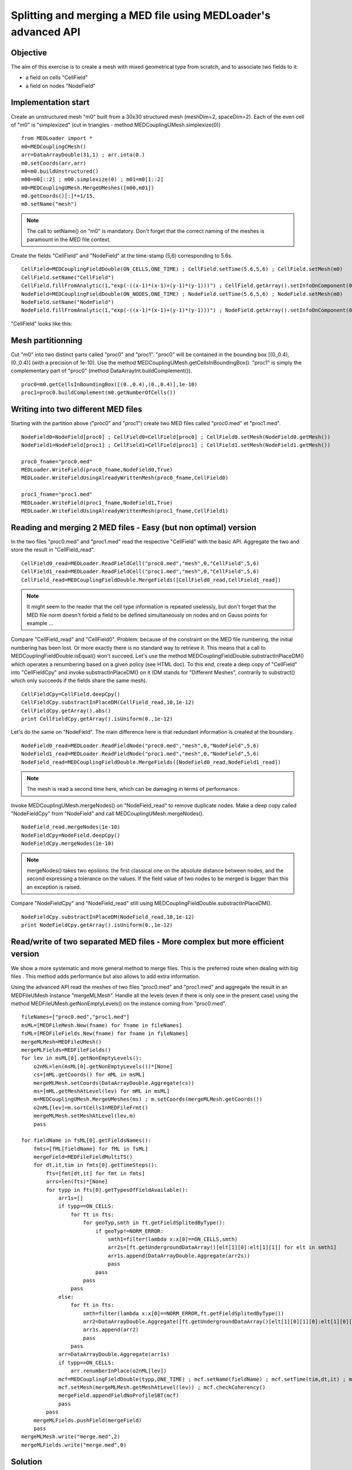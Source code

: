 
Splitting and merging a MED file using MEDLoader's advanced API
---------------------------------------------------------------

Objective
~~~~~~~~~

The aim of this exercise is to create a mesh with mixed geometrical type from scratch, and to associate two fields to it:

* a field on cells "CellField"
* a field on nodes "NodeField"
 

Implementation start
~~~~~~~~~~~~~~~~~~~~

Create an unstructured mesh "m0" built from a 30x30 structured mesh (meshDim=2, spaceDim=2).
Each of the even cell of "m0" is "simplexized" (cut in triangles - method MEDCouplingUMesh.simplexize(0)) ::

	from MEDLoader import *
	m0=MEDCouplingCMesh()
	arr=DataArrayDouble(31,1) ; arr.iota(0.)
	m0.setCoords(arr,arr)
	m0=m0.buildUnstructured()
	m00=m0[::2] ; m00.simplexize(0) ; m01=m0[1::2]
	m0=MEDCouplingUMesh.MergeUMeshes([m00,m01])
	m0.getCoords()[:]*=1/15.
	m0.setName("mesh")

.. note:: The call to setName() on "m0" is mandatory. Don't forget that the correct naming of the meshes is paramount in the MED file context.

Create the fields "CellField" and "NodeField" at the time-stamp (5,6) corresponding to 5.6s.
::

	CellField=MEDCouplingFieldDouble(ON_CELLS,ONE_TIME) ; CellField.setTime(5.6,5,6) ; CellField.setMesh(m0)
	CellField.setName("CellField")
	CellField.fillFromAnalytic(1,"exp(-((x-1)*(x-1)+(y-1)*(y-1)))") ; CellField.getArray().setInfoOnComponent(0,"powercell [W]")
	NodeField=MEDCouplingFieldDouble(ON_NODES,ONE_TIME) ; NodeField.setTime(5.6,5,6) ; NodeField.setMesh(m0)
	NodeField.setName("NodeField")
	NodeField.fillFromAnalytic(1,"exp(-((x-1)*(x-1)+(y-1)*(y-1)))") ; NodeField.getArray().setInfoOnComponent(0,"powernode [W]")

"CellField" looks like this:

.. image:: images/SplitAndMergeCell1.jpg	


Mesh partitionning
~~~~~~~~~~~~~~~~~~

Cut "m0" into two distinct parts called "proc0" and "proc1". "proc0" will be contained in the bounding box [(0.,0.4),(0.,0.4)] (with a precision of 1e-10). Use the method MEDCouplingUMesh.getCellsInBoundingBox(). "proc1" is simply the complementary part of "proc0" (method DataArrayInt.buildComplement()). ::

     proc0=m0.getCellsInBoundingBox([(0.,0.4),(0.,0.4)],1e-10)
     proc1=proc0.buildComplement(m0.getNumberOfCells())

.. image:: images/SplitAndMerge2.jpg

Writing into two different MED files
~~~~~~~~~~~~~~~~~~~~~~~~~~~~~~~~~~~~

Starting with the partition above ("proc0" and "proc1") create two MED files called "proc0.med" et "proc1.med". ::

     NodeField0=NodeField[proc0] ; CellField0=CellField[proc0] ; CellField0.setMesh(NodeField0.getMesh())
     NodeField1=NodeField[proc1] ; CellField1=CellField[proc1] ; CellField1.setMesh(NodeField1.getMesh())
     
     proc0_fname="proc0.med"
     MEDLoader.WriteField(proc0_fname,NodeField0,True)
     MEDLoader.WriteFieldUsingAlreadyWrittenMesh(proc0_fname,CellField0)
     
     proc1_fname="proc1.med"
     MEDLoader.WriteField(proc1_fname,NodeField1,True)
     MEDLoader.WriteFieldUsingAlreadyWrittenMesh(proc1_fname,CellField1)

Reading and merging 2 MED files - Easy (but non optimal) version
~~~~~~~~~~~~~~~~~~~~~~~~~~~~~~~~~~~~~~~~~~~~~~~~~~~~~~~~~~~~~~~~

In the two files "proc0.med" and "proc1.med" read the respective "CellField" with the basic API. Aggregate the two and store the result in "CellField_read". ::

     CellField0_read=MEDLoader.ReadFieldCell("proc0.med","mesh",0,"CellField",5,6)
     CellField1_read=MEDLoader.ReadFieldCell("proc1.med","mesh",0,"CellField",5,6)
     CellField_read=MEDCouplingFieldDouble.MergeFields([CellField0_read,CellField1_read])

.. note:: It might seem to the reader that the cell type information is repeated uselessly, but don't forget that the MED file norm doesn't forbid a field to be defined simultaneously on nodes and on Gauss points for example ...

Compare "CellField_read" and "CellField0". Problem: because of the constraint on the MED file numbering, the initial numbering has been lost. Or more exactly there is no standard way to retrieve it. This means that a call to MEDCouplingFieldDouble.isEqual() won't succeed. Let's use the method MEDCouplingFieldDouble.substractInPlaceDM() which operates a renumbering based on a given policy (see HTML doc).
To this end, create a deep copy of "CellField" into "CellFieldCpy" and invoke substractInPlaceDM() on it (DM stands for "Different Meshes", contrarily to substract() which only succeeds if the fields share the same mesh). ::

     CellFieldCpy=CellField.deepCpy()
     CellFieldCpy.substractInPlaceDM(CellField_read,10,1e-12)
     CellFieldCpy.getArray().abs()
     print CellFieldCpy.getArray().isUniform(0.,1e-12)

Let's do the same on "NodeField". The main difference here is that redundant information is created at the boundary. ::

     NodeField0_read=MEDLoader.ReadFieldNode("proc0.med","mesh",0,"NodeField",5,6)
     NodeField1_read=MEDLoader.ReadFieldNode("proc1.med","mesh",0,"NodeField",5,6)
     NodeField_read=MEDCouplingFieldDouble.MergeFields([NodeField0_read,NodeField1_read])

.. note:: The mesh is read a second time here, which can be damaging in terms of performance.

Invoke MEDCouplingUMesh.mergeNodes() on "NodeField_read" to remove duplicate nodes.
Make a deep copy called  "NodeFieldCpy" from "NodeField" and call  MEDCouplingUMesh.mergeNodes(). ::

     NodeField_read.mergeNodes(1e-10)
     NodeFieldCpy=NodeField.deepCpy()
     NodeFieldCpy.mergeNodes(1e-10)

.. note:: mergeNodes() takes two epsilons: the first classical one on the absolute distance between nodes, and the second expressing a tolerance on the values. If the field value of two nodes to be merged is bigger than this an exception is raised.

Compare "NodeFieldCpy" and "NodeField_read" still using MEDCouplingFieldDouble.substractInPlaceDM(). ::

     NodeFieldCpy.substractInPlaceDM(NodeField_read,10,1e-12)
     print NodeFieldCpy.getArray().isUniform(0.,1e-12)


Read/write of two separated MED files - More complex but more efficient version
~~~~~~~~~~~~~~~~~~~~~~~~~~~~~~~~~~~~~~~~~~~~~~~~~~~~~~~~~~~~~~~~~~~~~~~~~~~~~~~

We show a more systematic and more general method to merge files. 
This is the preferred route when dealing with big files .
This method adds performance but also allows to add extra information.

Using the advanced API read the meshes of two files "proc0.med" and "proc1.med" and aggregate the result in an MEDFileUMesh instance "mergeMLMesh".
Handle all the levels (even if there is only one in the present case) using the method
MEDFileUMesh.getNonEmptyLevels() on the instance coming from "proc0.med". ::

     fileNames=["proc0.med","proc1.med"]
     msML=[MEDFileMesh.New(fname) for fname in fileNames]
     fsML=[MEDFileFields.New(fname) for fname in fileNames]
     mergeMLMesh=MEDFileUMesh()
     mergeMLFields=MEDFileFields()
     for lev in msML[0].getNonEmptyLevels():
         o2nML=len(msML[0].getNonEmptyLevels())*[None]
         cs=[mML.getCoords() for mML in msML]
         mergeMLMesh.setCoords(DataArrayDouble.Aggregate(cs))
         ms=[mML.getMeshAtLevel(lev) for mML in msML]
         m=MEDCouplingUMesh.MergeUMeshes(ms) ; m.setCoords(mergeMLMesh.getCoords())
         o2nML[lev]=m.sortCellsInMEDFileFrmt()
         mergeMLMesh.setMeshAtLevel(lev,m)
         pass

     for fieldName in fsML[0].getFieldsNames():
         fmts=[fML[fieldName] for fML in fsML]
         mergeField=MEDFileFieldMultiTS()
         for dt,it,tim in fmts[0].getTimeSteps():
             fts=[fmt[dt,it] for fmt in fmts]
             arrs=len(fts)*[None]
             for typp in fts[0].getTypesOfFieldAvailable():
                 arr1s=[]
                 if typp==ON_CELLS:
                     for ft in fts:
                         for geoTyp,smth in ft.getFieldSplitedByType():
                             if geoTyp!=NORM_ERROR:
                                 smth1=filter(lambda x:x[0]==ON_CELLS,smth)
                                 arr2s=[ft.getUndergroundDataArray()[elt[1][0]:elt[1][1]] for elt in smth1]
                                 arr1s.append(DataArrayDouble.Aggregate(arr2s))
                                 pass
                             pass
                         pass
                     pass
                 else:
                     for ft in fts:
                         smth=filter(lambda x:x[0]==NORM_ERROR,ft.getFieldSplitedByType())
                         arr2=DataArrayDouble.Aggregate([ft.getUndergroundDataArray()[elt[1][0][1][0]:elt[1][0][1][1]] for elt in smth])
                         arr1s.append(arr2)
                         pass
                     pass
                 arr=DataArrayDouble.Aggregate(arr1s)
                 if typp==ON_CELLS:
                     arr.renumberInPlace(o2nML[lev])
                 mcf=MEDCouplingFieldDouble(typp,ONE_TIME) ; mcf.setName(fieldName) ; mcf.setTime(tim,dt,it) ; mcf.setArray(arr)
                 mcf.setMesh(mergeMLMesh.getMeshAtLevel(lev)) ; mcf.checkCoherency()
                 mergeField.appendFieldNoProfileSBT(mcf)
                 pass
             pass
         mergeMLFields.pushField(mergeField)
         pass
     mergeMLMesh.write("merge.med",2)
     mergeMLFields.write("merge.med",0)


Solution
~~~~~~~~

:ref:`python_testMEDLoaderSplitAndMerge1_solution`
